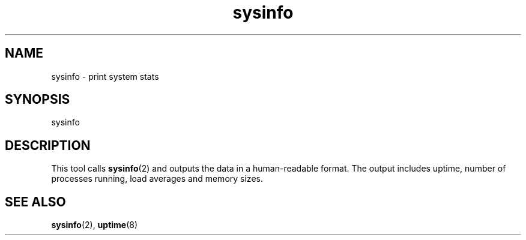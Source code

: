 .TH sysinfo 1
'''
.SH NAME
sysinfo \- print system stats
'''
.SH SYNOPSIS
sysinfo
'''
.SH DESCRIPTION
This tool calls \fBsysinfo\fR(2) and outputs the data in a human-readable
format. The output includes uptime, number of processes running, load
averages and memory sizes.
'''
.SH SEE ALSO
\fBsysinfo\fR(2), \fBuptime\fR(8)
